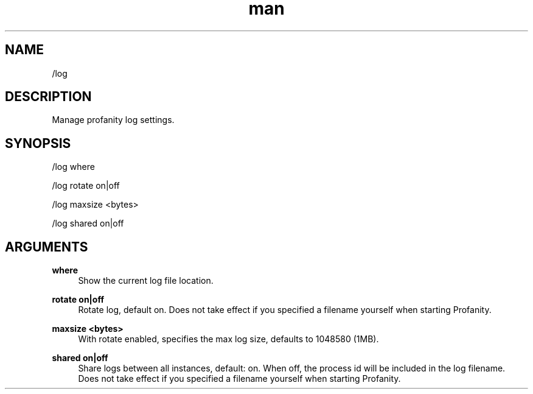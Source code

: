 .TH man 1 "2021-07-14" "0.10.0" "Profanity XMPP client"

.SH NAME
/log

.SH DESCRIPTION
Manage profanity log settings.

.SH SYNOPSIS
/log where

.LP
/log rotate on|off

.LP
/log maxsize <bytes>

.LP
/log shared on|off

.LP

.SH ARGUMENTS
.PP
\fBwhere\fR
.RS 4
Show the current log file location.
.RE
.PP
\fBrotate on|off\fR
.RS 4
Rotate log, default on. Does not take effect if you specified a filename yourself when starting Profanity.
.RE
.PP
\fBmaxsize <bytes>\fR
.RS 4
With rotate enabled, specifies the max log size, defaults to 1048580 (1MB).
.RE
.PP
\fBshared on|off\fR
.RS 4
Share logs between all instances, default: on. When off, the process id will be included in the log filename. Does not take effect if you specified a filename yourself when starting Profanity.
.RE
